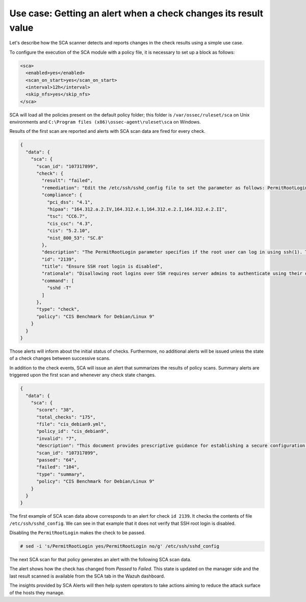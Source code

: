 .. Copyright (C) 2015, Wazuh, Inc.

Use case: Getting an alert when a check changes its result value
================================================================

Let's describe how the SCA scanner detects and reports changes in the check results using a simple use case.

To configure the execution of the SCA module with a policy file, it is necessary to set up a block as follows:

.. code-block:: YAML

    <sca>
      <enabled>yes</enabled>
      <scan_on_start>yes</scan_on_start>
      <interval>12h</interval>
      <skip_nfs>yes</skip_nfs>
    </sca>

SCA will load all the policies present on the default policy folder; this folder is ``/var/ossec/ruleset/sca`` on Unix environments and ``C:\Program files (x86)\ossec-agent\ruleset\sca`` on Windows.

Results of the first scan are reported and alerts with SCA scan data are fired for every check.

.. code-block:: JSON

   {    
     "data": {
       "sca": {
         "scan_id": "107317899",
         "check": {
           "result": "failed",
           "remediation": "Edit the /etc/ssh/sshd_config file to set the parameter as follows: PermitRootLogin no",
           "compliance": {
             "pci_dss": "4.1",
             "hipaa": "164.312.a.2.IV,164.312.e.1,164.312.e.2.I,164.312.e.2.II",
             "tsc": "CC6.7",
             "cis_csc": "4.3",
             "cis": "5.2.10",
             "nist_800_53": "SC.8"
           },
           "description": "The PermitRootLogin parameter specifies if the root user can log in using ssh(1). The default is no.",
           "id": "2139",
           "title": "Ensure SSH root login is disabled",
           "rationale": "Disallowing root logins over SSH requires server admins to authenticate using their own individual account, then escalating to root via sudo or su. This in turn limits opportunity for non-repudiation and provides a clear audit trail in the event of a security incident.",
           "command": [
             "sshd -T"
           ]
         },
         "type": "check",
         "policy": "CIS Benchmark for Debian/Linux 9"
       }
     }
   }     

Those alerts will inform about the initial status of checks. Furthermore, no additional alerts will be
issued unless the state of a check changes between successive scans.

In addition to the check events, SCA will issue an alert that summarizes the results of policy scans. Summary alerts are triggered upon the first scan and whenever any check state changes.

.. code-block:: JSON

   {
     "data": {
       "sca": {
         "score": "38",
         "total_checks": "175",
         "file": "cis_debian9.yml",
         "policy_id": "cis_debian9",
         "invalid": "7",
         "description": "This document provides prescriptive guidance for establishing a secure configuration posture for Debian Linux 9.",
         "scan_id": "107317899",
         "passed": "64",
         "failed": "104",
         "type": "summary",
         "policy": "CIS Benchmark for Debian/Linux 9"
       }
     }
   }       

The first example of SCA scan data above corresponds to an alert for check ``id 2139``. It checks the contents of file ``/etc/ssh/sshd_config``. We can see in that example that it does not verify that SSH root login is disabled.

Disabling the ``PermitRootLogin`` makes the check to be passed.

.. code-block:: console

   # sed -i 's/PermitRootLogin yes/PermitRootLogin no/g' /etc/ssh/sshd_config


The next SCA scan for that policy generates an alert with the following SCA scan data.

.. code-block:: JSON
   :emphasize-lines: 6, 8

   {
     "data": {
        "sca": {
          "scan_id": "1427001503",
          "check": {
            "result": "passed",
            "remediation": "Edit the /etc/ssh/sshd_config file to set the parameter as follows: PermitRootLogin no",
            "previous_result": "failed",
            "compliance": {
              "pci_dss": "4.1",
              "hipaa": "164.312.a.2.IV,164.312.e.1,164.312.e.2.I,164.312.e.2.II",
              "tsc": "CC6.7",
              "cis_csc": "4.3",
              "cis": "5.2.10",
              "nist_800_53": "SC.8"
            },
            "description": "The PermitRootLogin parameter specifies if the root user can log in using ssh(1). The default is no.",
            "id": "2139",
            "title": "Ensure SSH root login is disabled",
            "rationale": "Disallowing root logins over SSH requires server admins to authenticate using their own individual account, then escalating to root via sudo or su. This in turn limits opportunity for non-repudiation and provides a clear audit trail in the event of a security incident.",
            "command": [
              "sshd -T"
            ]
          },
          "type": "check",
          "policy": "CIS Benchmark for Debian/Linux 9"
        }
      }
    }

The alert shows how the check has changed from `Passed` to `Failed`. This state is updated on the manager side and the last result scanned is available from the SCA tab in the Wazuh dashboard.

.. thumbnail:: /images/sca/sca-alert-ssh-permit-root-login.png
    :title: Security configuration assessment dashboard. 
    :align: center
    :width: 100%

The insights provided by SCA Alerts will then help system operators to take actions aiming to reduce the attack surface of the
hosts they manage.
